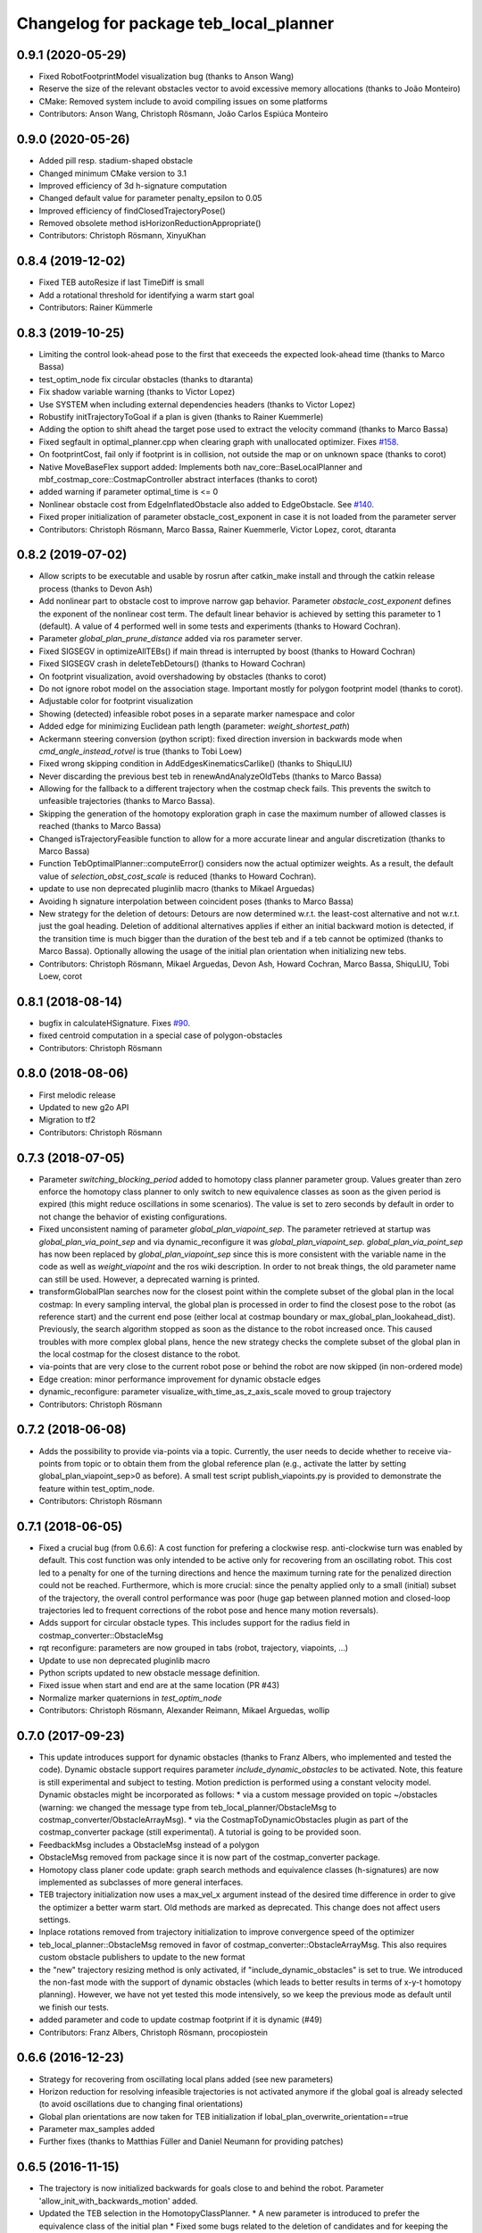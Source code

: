 ^^^^^^^^^^^^^^^^^^^^^^^^^^^^^^^^^^^^^^^
Changelog for package teb_local_planner
^^^^^^^^^^^^^^^^^^^^^^^^^^^^^^^^^^^^^^^

0.9.1 (2020-05-29)
------------------
* Fixed RobotFootprintModel visualization bug (thanks to Anson Wang)
* Reserve the size of the relevant obstacles vector to avoid excessive memory allocations (thanks to João Monteiro)
* CMake: Removed system include to avoid compiling issues on some platforms
* Contributors: Anson Wang, Christoph Rösmann, João Carlos Espiúca Monteiro

0.9.0 (2020-05-26)
------------------
* Added pill resp. stadium-shaped obstacle
* Changed minimum CMake version to 3.1
* Improved efficiency of 3d h-signature computation
* Changed default value for parameter penalty_epsilon to 0.05
* Improved efficiency of findClosedTrajectoryPose()
* Removed obsolete method isHorizonReductionAppropriate()
* Contributors: Christoph Rösmann, XinyuKhan

0.8.4 (2019-12-02)
------------------
* Fixed TEB autoResize if last TimeDiff is small
* Add a rotational threshold for identifying a warm start goal
* Contributors: Rainer Kümmerle

0.8.3 (2019-10-25)
------------------
* Limiting the control look-ahead pose to the first that execeeds the expected look-ahead time (thanks to Marco Bassa)
* test_optim_node fix circular obstacles (thanks to dtaranta)
* Fix shadow variable warning (thanks to Victor Lopez)
* Use SYSTEM when including external dependencies headers (thanks to Victor Lopez)
* Robustify initTrajectoryToGoal if a plan is given (thanks to Rainer Kuemmerle)
* Adding the option to shift ahead the target pose used to extract the velocity command (thanks to Marco Bassa)
* Fixed segfault in optimal_planner.cpp when clearing graph with unallocated optimizer.
  Fixes `#158 <https://github.com/rst-tu-dortmund/teb_local_planner/issues/158>`_.
* On footprintCost, fail only if footprint is in collision, not outside the map or on unknown space (thanks to corot)
* Native MoveBaseFlex support added: Implements both nav_core::BaseLocalPlanner and mbf_costmap_core::CostmapController abstract interfaces (thanks to corot)
* added warning if parameter optimal_time is <= 0
* Nonlinear obstacle cost from EdgeInflatedObstacle also added to EdgeObstacle.
  See `#140 <https://github.com/rst-tu-dortmund/teb_local_planner/issues/140>`_.
* Fixed proper initialization of parameter obstacle_cost_exponent in case it is not loaded from the parameter server
* Contributors: Christoph Rösmann, Marco Bassa, Rainer Kuemmerle, Victor Lopez, corot, dtaranta

0.8.2 (2019-07-02)
------------------
* Allow scripts to be executable and usable by rosrun after catkin_make install and through the catkin release process (thanks to Devon Ash)
* Add nonlinear part to obstacle cost to improve narrow gap behavior.
  Parameter `obstacle_cost_exponent` defines the exponent of the nonlinear cost term.
  The default linear behavior is achieved by setting this parameter to 1 (default).
  A value of 4 performed well in some tests and experiments (thanks to Howard Cochran).
* Parameter `global_plan_prune_distance` added via ros parameter server.
* Fixed SIGSEGV in optimizeAllTEBs() if main thread is interrupted by boost (thanks to Howard Cochran)
* Fixed SIGSEGV crash in deleteTebDetours() (thanks to Howard Cochran)
* On footprint visualization, avoid overshadowing by obstacles (thanks to corot)
* Do not ignore robot model on the association stage.
  Important mostly for polygon footprint model (thanks to corot).
* Adjustable color for footprint visualization
* Showing (detected) infeasible robot poses in a separate marker namespace and color
* Added edge for minimizing Euclidean path length (parameter: `weight_shortest_path`)
* Ackermann steering conversion (python script): fixed direction inversion in backwards mode when `cmd_angle_instead_rotvel` is true (thanks to Tobi Loew)
* Fixed wrong skipping condition in AddEdgesKinematicsCarlike() (thanks to ShiquLIU)
* Never discarding the previous best teb in renewAndAnalyzeOldTebs (thanks to Marco Bassa)
* Allowing for the fallback to a different trajectory when the costmap check fails. This prevents the switch to unfeasible trajectories (thanks to Marco Bassa).
* Skipping the generation of the homotopy exploration graph in case the maximum number of allowed classes is reached (thanks to Marco Bassa)
* Changed isTrajectoryFeasible function to allow for a more accurate linear and angular discretization (thanks to Marco Bassa)
* Function TebOptimalPlanner::computeError() considers now the actual optimizer weights. 
  As a result, the default value of `selection_obst_cost_scale` is reduced (thanks to Howard Cochran).
* update to use non deprecated pluginlib macro (thanks to Mikael Arguedas)
* Avoiding h signature interpolation between coincident poses (thanks to Marco Bassa)
* New strategy for the deletion of detours: Detours are now determined w.r.t. the least-cost alternative and not w.r.t. just the goal heading.
  Deletion of additional alternatives applies if either an initial backward motion is detected, if the transition time is much bigger than the duration of the best teb
  and if a teb cannot be optimized (thanks to Marco Bassa).
  Optionally allowing the usage of the initial plan orientation when initializing new tebs.
* Contributors: Christoph Rösmann, Mikael Arguedas, Devon Ash, Howard Cochran, Marco Bassa, ShiquLIU, Tobi Loew, corot

0.8.1 (2018-08-14)
------------------
* bugfix in calculateHSignature. Fixes `#90 <https://github.com/rst-tu-dortmund/teb_local_planner/issues/90>`_.
* fixed centroid computation in a special case of polygon-obstacles
* Contributors: Christoph Rösmann

0.8.0 (2018-08-06)
------------------
* First melodic release
* Updated to new g2o API
* Migration to tf2
* Contributors: Christoph Rösmann

0.7.3 (2018-07-05)
------------------
* Parameter `switching_blocking_period` added to homotopy class planner parameter group.
  Values greater than zero enforce the homotopy class planner to only switch to new equivalence classes as soon
  as the given period is expired (this might reduce oscillations in some scenarios). The value is set to zero seconds
  by default in order to not change the behavior of existing configurations.
* Fixed unconsistent naming of parameter `global_plan_viapoint_sep`.
  The parameter retrieved at startup was `global_plan_via_point_sep` and via dynamic_reconfigure it was `global_plan_viapoint_sep`.
  `global_plan_via_point_sep` has now been replaced by `global_plan_viapoint_sep` since this is more consistent with the variable name
  in the code as well as `weight_viapoint` and the ros wiki description.
  In order to not break things, the old parameter name can still be used. However, a deprecated warning is printed.
* transformGlobalPlan searches now for the closest point within the complete subset of the global plan in the local costmap:
  In every sampling interval, the global plan is processed in order to find the closest pose to the robot (as reference start) 
  and the current end pose (either local at costmap boundary or max_global_plan_lookahead_dist).
  Previously, the search algorithm stopped as soon as the distance to the robot increased once. 
  This caused troubles with more complex global plans, hence the new strategy checks the complete subset
  of the global plan in the local costmap for the closest distance to the robot.
* via-points that are very close to the current robot pose or behind the robot are now skipped (in non-ordered mode)
* Edge creation: minor performance improvement for dynamic obstacle edges
* dynamic_reconfigure: parameter visualize_with_time_as_z_axis_scale moved to group trajectory
* Contributors: Christoph Rösmann

0.7.2 (2018-06-08)
------------------
* Adds the possibility to provide via-points via a topic. 
  Currently, the user needs to decide whether to receive via-points from topic or to obtain them from the global reference plan 
  (e.g., activate the latter by setting global_plan_viapoint_sep>0 as before).
  A small test script publish_viapoints.py is provided to demonstrate the feature within test_optim_node.
* Contributors: Christoph Rösmann

0.7.1 (2018-06-05)
------------------
* Fixed a crucial bug (from 0.6.6): A cost function for prefering a clockwise resp. anti-clockwise turn was enabled by default.
  This cost function was only intended to be active only for recovering from an oscillating robot. 
  This cost led to a penalty for one of the turning directions and hence the maximum turning rate for the penalized direction could not be reached.
  Furthermore, which is more crucial: since the penalty applied only to a small (initial) subset of the trajectory, the overall control performance was poor
  (huge gap between planned motion and closed-loop trajectories led to frequent corrections of the robot pose and hence many motion reversals).
* Adds support for circular obstacle types. This includes support for the radius field in costmap_converter::ObstacleMsg
* rqt reconfigure: parameters are now grouped in tabs (robot, trajectory, viapoints, ...)
* Update to use non deprecated pluginlib macro
* Python scripts updated to new obstacle message definition.
* Fixed issue when start and end are at the same location (PR #43)
* Normalize marker quaternions in *test_optim_node*
* Contributors: Christoph Rösmann, Alexander Reimann, Mikael Arguedas, wollip

0.7.0 (2017-09-23)
------------------
* This update introduces support for dynamic obstacles (thanks to Franz Albers, who implemented and tested the code).
  Dynamic obstacle support requires parameter *include\_dynamic\_obstacles* to be activated.
  Note, this feature is still experimental and subject to testing.
  Motion prediction is performed using a constant velocity model.
  Dynamic obstacles might be incorporated as follows:
  * via a custom message provided on topic ~/obstacles (warning: we changed the message type from teb_local_planner/ObstacleMsg to costmap_converter/ObstacleArrayMsg).
  * via the CostmapToDynamicObstacles plugin as part of the costmap\_converter package (still experimental).
  A tutorial is going to be provided soon.
* FeedbackMsg includes a ObstacleMsg instead of a polygon
* ObstacleMsg removed from package since it is now part of the costmap\_converter package.
* Homotopy class planer code update: graph search methods and equivalence classes (h-signatures) are now 
  implemented as subclasses of more general interfaces.
* TEB trajectory initialization now uses a max\_vel\_x argument instead of the desired time difference in order to give the optimizer a better warm start. 
  Old methods are marked as deprecated. This change does not affect users settings.
* Inplace rotations removed from trajectory initialization to improve convergence speed of the optimizer
* teb\_local\_planner::ObstacleMsg removed in favor of costmap\_converter::ObstacleArrayMsg. This also requires custom obstacle publishers to update to the new format
* the "new" trajectory resizing method is only activated, if "include_dynamic_obstacles" is set to true.
  We introduced the non-fast mode with the support of dynamic obstacles
  (which leads to better results in terms of x-y-t homotopy planning).
  However, we have not yet tested this mode intensively, so we keep
  the previous mode as default until we finish our tests.
* added parameter and code to update costmap footprint if it is dynamic (#49)
* Contributors: Franz Albers, Christoph Rösmann, procopiostein

0.6.6 (2016-12-23)
------------------
* Strategy for recovering from oscillating local plans added (see new parameters)
* Horizon reduction for resolving infeasible trajectories is not activated anymore if the global goal is already selected
  (to avoid oscillations due to changing final orientations)
* Global plan orientations are now taken for TEB initialization if lobal_plan_overwrite_orientation==true
* Parameter max_samples added
* Further fixes (thanks to Matthias Füller and Daniel Neumann for providing patches)

0.6.5 (2016-11-15)
------------------
* The trajectory is now initialized backwards for goals close to and behind the robot.
  Parameter 'allow_init_with_backwards_motion' added.
* Updated the TEB selection in the HomotopyClassPlanner.
  * A new parameter is introduced to prefer the equivalence class of the initial plan
  * Fixed some bugs related to the deletion of candidates and for keeping the equivalence class of the initial plan.
* Weight adaptation added for obstacles edges.
  Added parameter 'weight_adapt_factor'.
  Obstacle weights are repeatedly scaled by this factor in each outer TEB iteration.
  Increasing weights iteratively instead of setting a huge value a-priori leads to better numerical conditions.
* Added a warning if the optim footprint + min_obstacle_dist is smaller than the costmap footprint.
  Validation is performed by only comparing the inscribed radii of the footprints.
* Revision/extension of the reduced-horizon backup mode which is triggered in case infeasible trajectories are detected.
* Changed HSignature to a generic equivalence class
* Minor changes

0.6.4 (2016-10-23)
------------------
* New default obstacle association strategy:
  During optimization graph creation, for each pose of the trajectory a
  relevance detection is performed before considering the obstacle
  during optimization. New parameters are introduced. The
  old strategy is kept as 'legacy' strategy (see parameters).
* Computation of velocities, acceleration and turning radii extended:
  Added an option to compute the actual arc length
  instead of using the Euclidean distance approximation (see parameter `exact_arc_length`.
* Added intermediate edge layer for unary, binary and multi edges in order to reduce code redundancy.
* Script for visualizing velocity profile updated to accept the feedback topic name via rosparam server
* Removed TebConfig dependency in TebVisualization
* PolygonObstacle can now be constructed using a vertices container
* HomotopyClassPlanner public interface extended
* Changed H-Signature computation to work 'again' with few obstacles such like 1 or 2
* Removed inline flags in visualization.cpp
* Removed inline flags in timed_elastic_band.cpp.
  Fixes `#15 <https://github.com/rst-tu-dortmund/teb_local_planner/issues/15>`_.
* Increased bounds of many variables in dynamic_reconfigure. 
  Resolves `#14 <https://github.com/rst-tu-dortmund/teb_local_planner/issues/14>`_.
  The particular variables are maximum velocities, maximum accelerations,
  minimum turning radius,...
  Note: optimization weights and dt_ref as well as dt_hyst are not
  tuned for velocities and accelerations beyond
  the default values (e.g. >1 m/s). Just increasing the maximum velocity
  bounds without adjusting the other parameters leads to an insufficient behavior.
* Default parameter value update: 'costmap_obstacles_behind_robot_dist'
* Additional minor fixes.

0.6.3 (2016-08-17)
------------------
* Changed the f0 function for calculating the H-Signature.
  The new one seems to be more robust for a much larger number of obstacles
  after some testing.
* HomotopyClassPlanner: vertex collision check removed since collisions will be determined in the edge collision check again
* Fixed distance calculation polygon-to-polygon-obstacle
* cmake config exports now *include directories* of external packages for dependent projects
* Enlarged upper bounds on goal position and orientation tolerances in *dynamic_reconfigure*. Fixes #13.


0.6.2 (2016-06-15)
------------------
* Fixed bug causing the goal to disappear in case the robot arrives with non-zero orientation error.
* Inflation mode for obstacles added.
* The homotopy class of the global plan is now always forced to be initialized as trajectory.
* The initial velocity of the robot is now taken into account correctly for
  all candidate trajectories.
* Removed a check in which the last remaining candidate trajectory was rejected if it was close to an obstacle.
  This fix addresses issue `#7 <https://github.com/rst-tu-dortmund/teb_local_planner/issues/7>`_

0.6.1 (2016-05-23)
------------------
* Debian ARM64 library path added to SuiteSparse cmake find-script (resolves ARM compilation issue)


0.6.0 (2016-05-22)
------------------
* Extended support to holonomic robots
* Wrong parameter namespace for *costmap_converter* plugins fixed
* Added the option to scale the length of the hcp sampling area
* Compiler warnings fixed.
* Workaround for compilation issues that are caused by a bug in boost 1.58
  concerning the graph library (missing move constructor/assignment operator
  in boost source).
* Using *tf_listener* from *move_base* now.
* Via-point support improved.
  Added the possibility to take the actual order of via-points into account.
  Additionally, via-points beyond start and goal are now included.
* Obsolete include of the angles package header removed
* Update to package.xml version 2
* Some other minor fixes.


0.4.0 (2016-04-19)
------------------
* The teb_local_planner supports a path-following mode (w.r.t. the global plan) and via-points now.
  This allows the user to adapt the tradeoff between time-optimality and path-following.
  Check out the new tutorial: "Following the Global Plan (Via-Points)".
* All external configuration and launch files are removed, since they are part
  of the new teb_local_planner_tutorials package.


0.3.1 (2016-04-14)
------------------
* Fixed wrong coordinate transformation in 'line' and 'polygon' footprint models.
* Trajectory selection strategy in case of multiple topologies updated:
  * The obstacle costs for selection can now be scaling separately.
  * The cost regarding time optimality can now be replaced by the actual transition time.
  * Added a hysteresis to cost comparison between a new and the previously selected trajectory.
  * In the default parameter setting the strategy is similar to release 0.3.0.
* Warning message removed that occured if an odom message with only zeros was received.


0.3.0 (2016-04-08)
------------------
* Different/custom robot footprints are now supported and subject to optimization (refer to the new tutorial!).
* The new robot footprint is also visualized using the common marker topic.
* The strategy of taking occupied costmap cells behind the robot into account has been improved.
  These changes significantly improve navigation close to walls.
* Parameter 'max_global_plan_lookahead_dist' added.
  Previously, the complete subset of the global plan contained in the local costmap
  was taken into account for choosing the current intermediate goal point. With this parameter, the maximum
  length of the reference global plan can be limited. The actual global plan subset
  is now computed using the logical conjunction of both local costmap size and 'max_global_plan_lookahead_dist'.
* Bug fixes:
  * Fixed a compilation issue on ARM architectures
  * If custom obstacles are used, the container with old obstacles is now cleared properly. 
* Parameter cleanup: 
  * "weight_X_obstacle" parameters combined to single parameter "weight_obstacle".
  * "X_obstacle_poses_affected" parameters combined to single parameter "obstacle_poses_affected". 
  * Deprecated parameter 'costmap_emergency_stop_dist' removed.
* Code cleanup


0.2.3 (2016-02-01)
------------------
* Marker lifetime changed
* In case the local planner detects an infeasible trajectory it does now try to
  reduce the horizon to 50 percent of the length. The trajectory is only reduced
  if some predefined cases are detected.
  This mechanism constitutes a backup behavior.
* Improved carlike robot support.
  Instead of commanding the robot using translational and rotational velocities,
  the robot might also be commanded using the transl. velocity and steering angle.
  Appropriate parameters are added to the config.
* Changed default parameter for 'h_signature_threshold' from 0.01 to 0.1 to better match the actual precision.
* Some python scripts for data conversion added
* Minor other changes

0.2.2 (2016-01-11)
------------------
* Carlike robots (ackermann steering) are supported from now on (at least experimentally) 
  by specifying a minimum bound on the turning radius.
  Currently, the output of the planner in carlike mode is still (v,omega).
  Since I don't have any real carlike robot, I would be really happy if someone could provide me with
  some feedback to further improve/extend the support.
* Obstacle cost function modified to avoid undesired jerks in the trajectory.
* Added a feedback message that contains current trajectory information (poses, velocities and temporal information).
  This is useful for analyzing and debugging the velocity profile e.g. at runtime.
  The message will be published only if it's activated (rosparam).
  A small python script is added to plot the velocity profile (while *test_optim_node* runs).
* Cost functions are now taking the direction/sign of the translational velocity into account:
  Specifying a maximum backwards velocity other than forward velocity works now.
  Additionally, the change in acceleration is now computed correctly if the robot switches directions.
* The global plan is now pruned such that already passed posses are cut off
  (relevant for global planners with *planning_rate=0*).
* Fixed issue#1: If a global planner with *planning_rate=0* was used, 
  a TF timing/extrapolation issue appeared after some time.
* The planner resets now properly if the velocity command cannot be computed due to invalid optimization results.


0.2.1 (2015-12-30)
------------------
* This is an important bugfix release.
* Fixed a major issue concerning the stability and performance of the optimization process. Each time the global planner was updating the global plan, the local planner was resetted completely even if
  the updated global plan did not differ from the previous one. This led to stupid reinitializations and a slighly jerky behavior if the update rate of the global planner was high (each 0.5-2s).
  From now on the local planner is able to utilize the global plan as a warm start and determine automatically whether to reinitialize or not.
* Support for polygon obstacles extended and improved (e.g. the homotopy class planner does now compute actual distances to the polygon rather than utilizing the distance to the centroid).

0.2.0 (2015-12-23)
------------------
* The teb_local_planner supports costmap_converter plugins (pluginlib) from now on. Those plugins convert occupied costmap2d cells into polygon shapes.
  The costmap_converter is disabled by default, since the extension still needs to be tested (parameter choices, computation time advantages, etc.). 
  A tutorial will explain how to activate the converter using the ros-param server.

0.1.11 (2015-12-12)
-------------------
* This is a bugfix release (it fixes a lot of issues which occured frequently when the robot was close to the goal)

0.1.10 (2015-08-13)
-------------------
* The optimizer copies the global plan as initialization now instead of using a simple straight line approximation.
* Some bugfixes and improvements

0.1.9 (2015-06-24)
------------------
* Fixed a segmentation fault issue. This minor update is crucial for stability.

0.1.8 (2015-06-08)
------------------
* Custom obstacles can be included via publishing dedicated messages
* Goal-reached-condition also checks orientation error (desired yaw) now
* Numerical improvements of the h-signature calculation
* Minor bugfixes

0.1.7 (2015-05-22)
------------------
* Finally fixed saucy compilation issue by retaining compatiblity to newer distros
  (my "new" 13.10 VM helps me to stop spamming new releases for testing).

0.1.6 (2015-05-22)
------------------
* Fixed compilation errors on ubuntu saucy caused by different FindEigen.cmake scripts.
  I am not able to test releasing on saucy, forcing me to release again and again. Sorry.

0.1.5 (2015-05-21)
------------------
* Added possibility to dynamically change parameters of test_optim_node using dynamic reconfigure.
* Fixed a wrong default-min-max tuple in the dynamic reconfigure config.
* Useful config and launch files are now added to cmake install.
* Added install target for the test_optim_node executable.

0.1.4 (2015-05-20)
------------------
* Fixed compilation errors on ROS Jade

0.1.3 (2015-05-20)
------------------
* Fixed compilation errors on ubuntu saucy

0.1.2 (2015-05-19)
------------------
* Removed unused include that could break compilation.

0.1.1 (2015-05-19)
------------------
* All files added to the indigo-devel branch
* Initial commit
* Contributors: Christoph Rösmann
